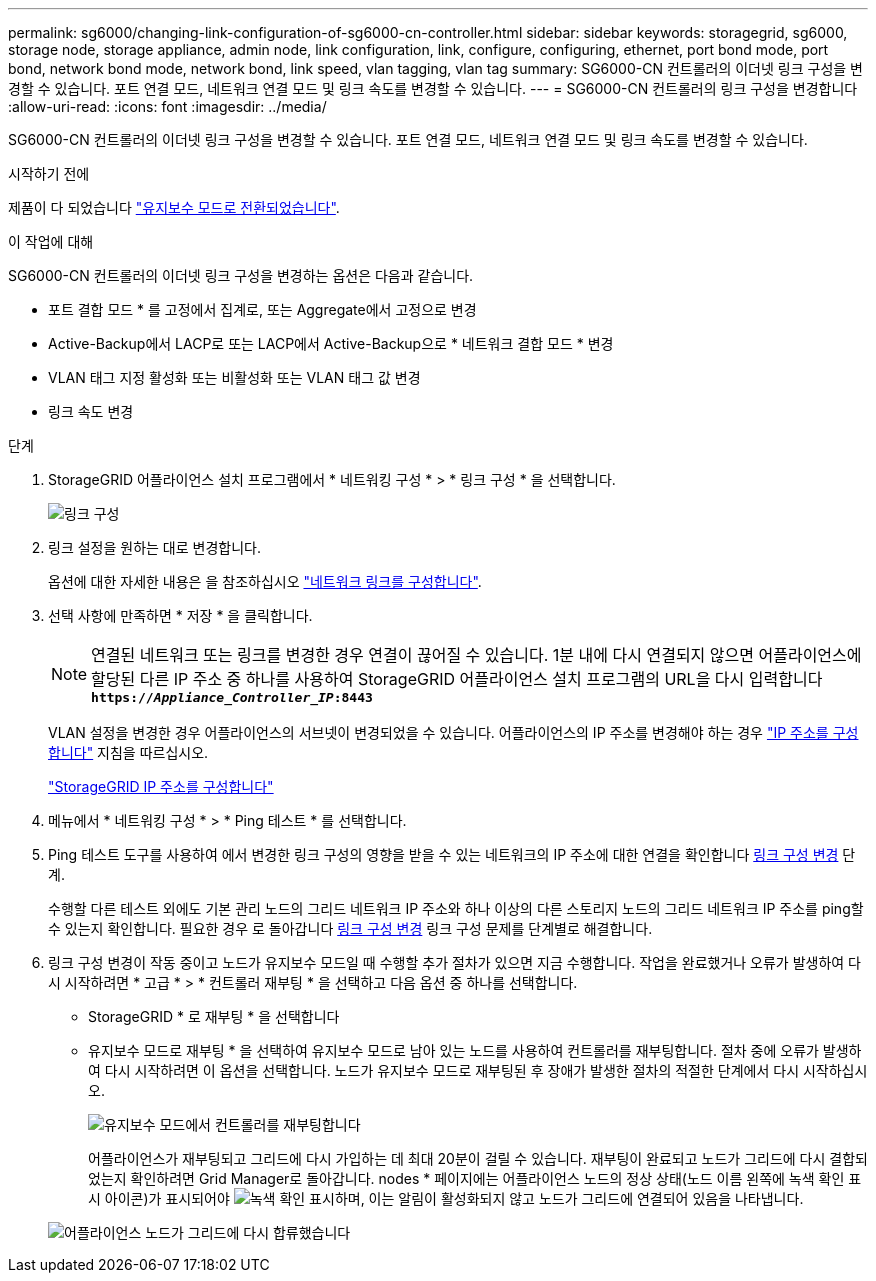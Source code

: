 ---
permalink: sg6000/changing-link-configuration-of-sg6000-cn-controller.html 
sidebar: sidebar 
keywords: storagegrid, sg6000, storage node, storage appliance, admin node, link configuration, link, configure, configuring, ethernet, port bond mode, port bond, network bond mode, network bond, link speed, vlan tagging, vlan tag 
summary: SG6000-CN 컨트롤러의 이더넷 링크 구성을 변경할 수 있습니다. 포트 연결 모드, 네트워크 연결 모드 및 링크 속도를 변경할 수 있습니다. 
---
= SG6000-CN 컨트롤러의 링크 구성을 변경합니다
:allow-uri-read: 
:icons: font
:imagesdir: ../media/


[role="lead"]
SG6000-CN 컨트롤러의 이더넷 링크 구성을 변경할 수 있습니다. 포트 연결 모드, 네트워크 연결 모드 및 링크 속도를 변경할 수 있습니다.

.시작하기 전에
제품이 다 되었습니다 link:../commonhardware/placing-appliance-into-maintenance-mode.html["유지보수 모드로 전환되었습니다"].

.이 작업에 대해
SG6000-CN 컨트롤러의 이더넷 링크 구성을 변경하는 옵션은 다음과 같습니다.

* 포트 결합 모드 * 를 고정에서 집계로, 또는 Aggregate에서 고정으로 변경
* Active-Backup에서 LACP로 또는 LACP에서 Active-Backup으로 * 네트워크 결합 모드 * 변경
* VLAN 태그 지정 활성화 또는 비활성화 또는 VLAN 태그 값 변경
* 링크 속도 변경


.단계
. StorageGRID 어플라이언스 설치 프로그램에서 * 네트워킹 구성 * > * 링크 구성 * 을 선택합니다.
+
image::../media/link_configuration_option.gif[링크 구성]

. [[link_config_changes, start=2]]링크 설정을 원하는 대로 변경합니다.
+
옵션에 대한 자세한 내용은 을 참조하십시오 link:../installconfig/configuring-network-links.html["네트워크 링크를 구성합니다"].

. 선택 사항에 만족하면 * 저장 * 을 클릭합니다.
+

NOTE: 연결된 네트워크 또는 링크를 변경한 경우 연결이 끊어질 수 있습니다. 1분 내에 다시 연결되지 않으면 어플라이언스에 할당된 다른 IP 주소 중 하나를 사용하여 StorageGRID 어플라이언스 설치 프로그램의 URL을 다시 입력합니다
`*https://_Appliance_Controller_IP_:8443*`

+
VLAN 설정을 변경한 경우 어플라이언스의 서브넷이 변경되었을 수 있습니다. 어플라이언스의 IP 주소를 변경해야 하는 경우 https://docs.netapp.com/us-en/storagegrid/maintain/configuring-ip-addresses.html["IP 주소를 구성합니다"^] 지침을 따르십시오.

+
link:../installconfig/setting-ip-configuration.html["StorageGRID IP 주소를 구성합니다"]

. 메뉴에서 * 네트워킹 구성 * > * Ping 테스트 * 를 선택합니다.
. Ping 테스트 도구를 사용하여 에서 변경한 링크 구성의 영향을 받을 수 있는 네트워크의 IP 주소에 대한 연결을 확인합니다 <<link_config_changes,링크 구성 변경>> 단계.
+
수행할 다른 테스트 외에도 기본 관리 노드의 그리드 네트워크 IP 주소와 하나 이상의 다른 스토리지 노드의 그리드 네트워크 IP 주소를 ping할 수 있는지 확인합니다. 필요한 경우 로 돌아갑니다 <<link_config_changes,링크 구성 변경>> 링크 구성 문제를 단계별로 해결합니다.

. 링크 구성 변경이 작동 중이고 노드가 유지보수 모드일 때 수행할 추가 절차가 있으면 지금 수행합니다. 작업을 완료했거나 오류가 발생하여 다시 시작하려면 * 고급 * > * 컨트롤러 재부팅 * 을 선택하고 다음 옵션 중 하나를 선택합니다.
+
** StorageGRID * 로 재부팅 * 을 선택합니다
** 유지보수 모드로 재부팅 * 을 선택하여 유지보수 모드로 남아 있는 노드를 사용하여 컨트롤러를 재부팅합니다.  절차 중에 오류가 발생하여 다시 시작하려면 이 옵션을 선택합니다.  노드가 유지보수 모드로 재부팅된 후 장애가 발생한 절차의 적절한 단계에서 다시 시작하십시오.
+
image::../media/reboot_controller_from_maintenance_mode.png[유지보수 모드에서 컨트롤러를 재부팅합니다]

+
어플라이언스가 재부팅되고 그리드에 다시 가입하는 데 최대 20분이 걸릴 수 있습니다. 재부팅이 완료되고 노드가 그리드에 다시 결합되었는지 확인하려면 Grid Manager로 돌아갑니다. nodes * 페이지에는 어플라이언스 노드의 정상 상태(노드 이름 왼쪽에 녹색 확인 표시 아이콘)가 표시되어야 image:../media/icon_alert_green_checkmark.png["녹색 확인 표시"]하며, 이는 알림이 활성화되지 않고 노드가 그리드에 연결되어 있음을 나타냅니다.

+
image::../media/nodes_menu.png[어플라이언스 노드가 그리드에 다시 합류했습니다]




